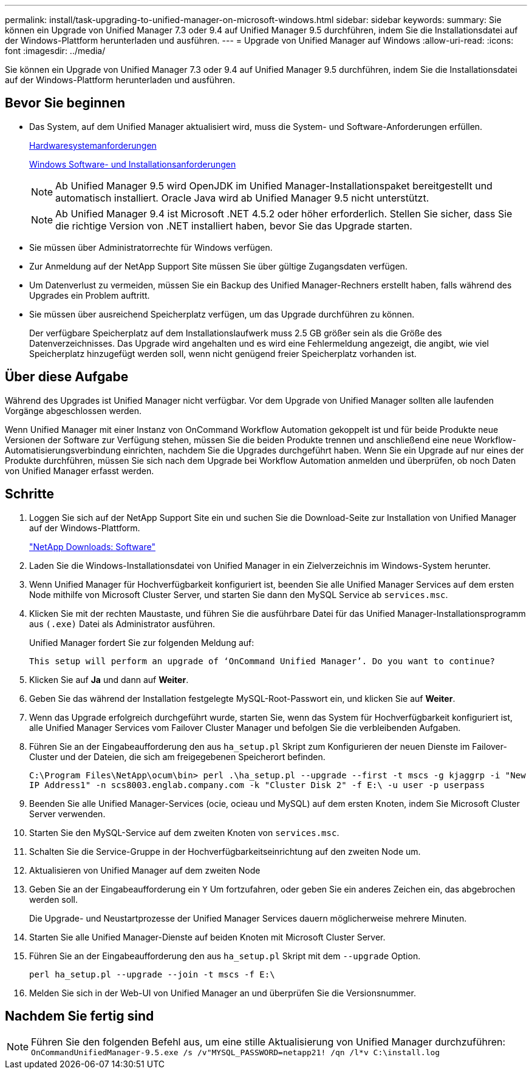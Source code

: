 ---
permalink: install/task-upgrading-to-unified-manager-on-microsoft-windows.html 
sidebar: sidebar 
keywords:  
summary: Sie können ein Upgrade von Unified Manager 7.3 oder 9.4 auf Unified Manager 9.5 durchführen, indem Sie die Installationsdatei auf der Windows-Plattform herunterladen und ausführen. 
---
= Upgrade von Unified Manager auf Windows
:allow-uri-read: 
:icons: font
:imagesdir: ../media/


[role="lead"]
Sie können ein Upgrade von Unified Manager 7.3 oder 9.4 auf Unified Manager 9.5 durchführen, indem Sie die Installationsdatei auf der Windows-Plattform herunterladen und ausführen.



== Bevor Sie beginnen

* Das System, auf dem Unified Manager aktualisiert wird, muss die System- und Software-Anforderungen erfüllen.
+
xref:concept-virtual-infrastructure-or-hardware-system-requirements.adoc[Hardwaresystemanforderungen]

+
xref:reference-windows-software-and-installation-requirements.adoc[Windows Software- und Installationsanforderungen]

+
[NOTE]
====
Ab Unified Manager 9.5 wird OpenJDK im Unified Manager-Installationspaket bereitgestellt und automatisch installiert. Oracle Java wird ab Unified Manager 9.5 nicht unterstützt.

====
+
[NOTE]
====
Ab Unified Manager 9.4 ist Microsoft .NET 4.5.2 oder höher erforderlich. Stellen Sie sicher, dass Sie die richtige Version von .NET installiert haben, bevor Sie das Upgrade starten.

====
* Sie müssen über Administratorrechte für Windows verfügen.
* Zur Anmeldung auf der NetApp Support Site müssen Sie über gültige Zugangsdaten verfügen.
* Um Datenverlust zu vermeiden, müssen Sie ein Backup des Unified Manager-Rechners erstellt haben, falls während des Upgrades ein Problem auftritt.
* Sie müssen über ausreichend Speicherplatz verfügen, um das Upgrade durchführen zu können.
+
Der verfügbare Speicherplatz auf dem Installationslaufwerk muss 2.5 GB größer sein als die Größe des Datenverzeichnisses. Das Upgrade wird angehalten und es wird eine Fehlermeldung angezeigt, die angibt, wie viel Speicherplatz hinzugefügt werden soll, wenn nicht genügend freier Speicherplatz vorhanden ist.





== Über diese Aufgabe

Während des Upgrades ist Unified Manager nicht verfügbar. Vor dem Upgrade von Unified Manager sollten alle laufenden Vorgänge abgeschlossen werden.

Wenn Unified Manager mit einer Instanz von OnCommand Workflow Automation gekoppelt ist und für beide Produkte neue Versionen der Software zur Verfügung stehen, müssen Sie die beiden Produkte trennen und anschließend eine neue Workflow-Automatisierungsverbindung einrichten, nachdem Sie die Upgrades durchgeführt haben. Wenn Sie ein Upgrade auf nur eines der Produkte durchführen, müssen Sie sich nach dem Upgrade bei Workflow Automation anmelden und überprüfen, ob noch Daten von Unified Manager erfasst werden.



== Schritte

. Loggen Sie sich auf der NetApp Support Site ein und suchen Sie die Download-Seite zur Installation von Unified Manager auf der Windows-Plattform.
+
http://mysupport.netapp.com/NOW/cgi-bin/software["NetApp Downloads: Software"]

. Laden Sie die Windows-Installationsdatei von Unified Manager in ein Zielverzeichnis im Windows-System herunter.
. Wenn Unified Manager für Hochverfügbarkeit konfiguriert ist, beenden Sie alle Unified Manager Services auf dem ersten Node mithilfe von Microsoft Cluster Server, und starten Sie dann den MySQL Service ab `services.msc`.
. Klicken Sie mit der rechten Maustaste, und führen Sie die ausführbare Datei für das Unified Manager-Installationsprogramm aus `(.exe)` Datei als Administrator ausführen.
+
Unified Manager fordert Sie zur folgenden Meldung auf:

+
[listing]
----
This setup will perform an upgrade of ‘OnCommand Unified Manager’. Do you want to continue?
----
. Klicken Sie auf *Ja* und dann auf *Weiter*.
. Geben Sie das während der Installation festgelegte MySQL-Root-Passwort ein, und klicken Sie auf *Weiter*.
. Wenn das Upgrade erfolgreich durchgeführt wurde, starten Sie, wenn das System für Hochverfügbarkeit konfiguriert ist, alle Unified Manager Services vom Failover Cluster Manager und befolgen Sie die verbleibenden Aufgaben.
. Führen Sie an der Eingabeaufforderung den aus `ha_setup.pl` Skript zum Konfigurieren der neuen Dienste im Failover-Cluster und der Dateien, die sich am freigegebenen Speicherort befinden.
+
`C:\Program Files\NetApp\ocum\bin> perl .\ha_setup.pl --upgrade --first -t mscs -g kjaggrp -i "New IP Address1" -n scs8003.englab.company.com -k "Cluster Disk 2" -f E:\ -u user -p userpass`

. Beenden Sie alle Unified Manager-Services (ocie, ocieau und MySQL) auf dem ersten Knoten, indem Sie Microsoft Cluster Server verwenden.
. Starten Sie den MySQL-Service auf dem zweiten Knoten von `services.msc`.
. Schalten Sie die Service-Gruppe in der Hochverfügbarkeitseinrichtung auf den zweiten Node um.
. Aktualisieren von Unified Manager auf dem zweiten Node
. Geben Sie an der Eingabeaufforderung ein `Y` Um fortzufahren, oder geben Sie ein anderes Zeichen ein, das abgebrochen werden soll.
+
Die Upgrade- und Neustartprozesse der Unified Manager Services dauern möglicherweise mehrere Minuten.

. Starten Sie alle Unified Manager-Dienste auf beiden Knoten mit Microsoft Cluster Server.
. Führen Sie an der Eingabeaufforderung den aus `ha_setup.pl` Skript mit dem `--upgrade` Option.
+
`perl ha_setup.pl --upgrade --join -t mscs -f E:\`

. Melden Sie sich in der Web-UI von Unified Manager an und überprüfen Sie die Versionsnummer.




== Nachdem Sie fertig sind

[NOTE]
====
Führen Sie den folgenden Befehl aus, um eine stille Aktualisierung von Unified Manager durchzuführen: `OnCommandUnifiedManager-9.5.exe /s /v"MYSQL_PASSWORD=netapp21! /qn /l*v C:\install.log`

====